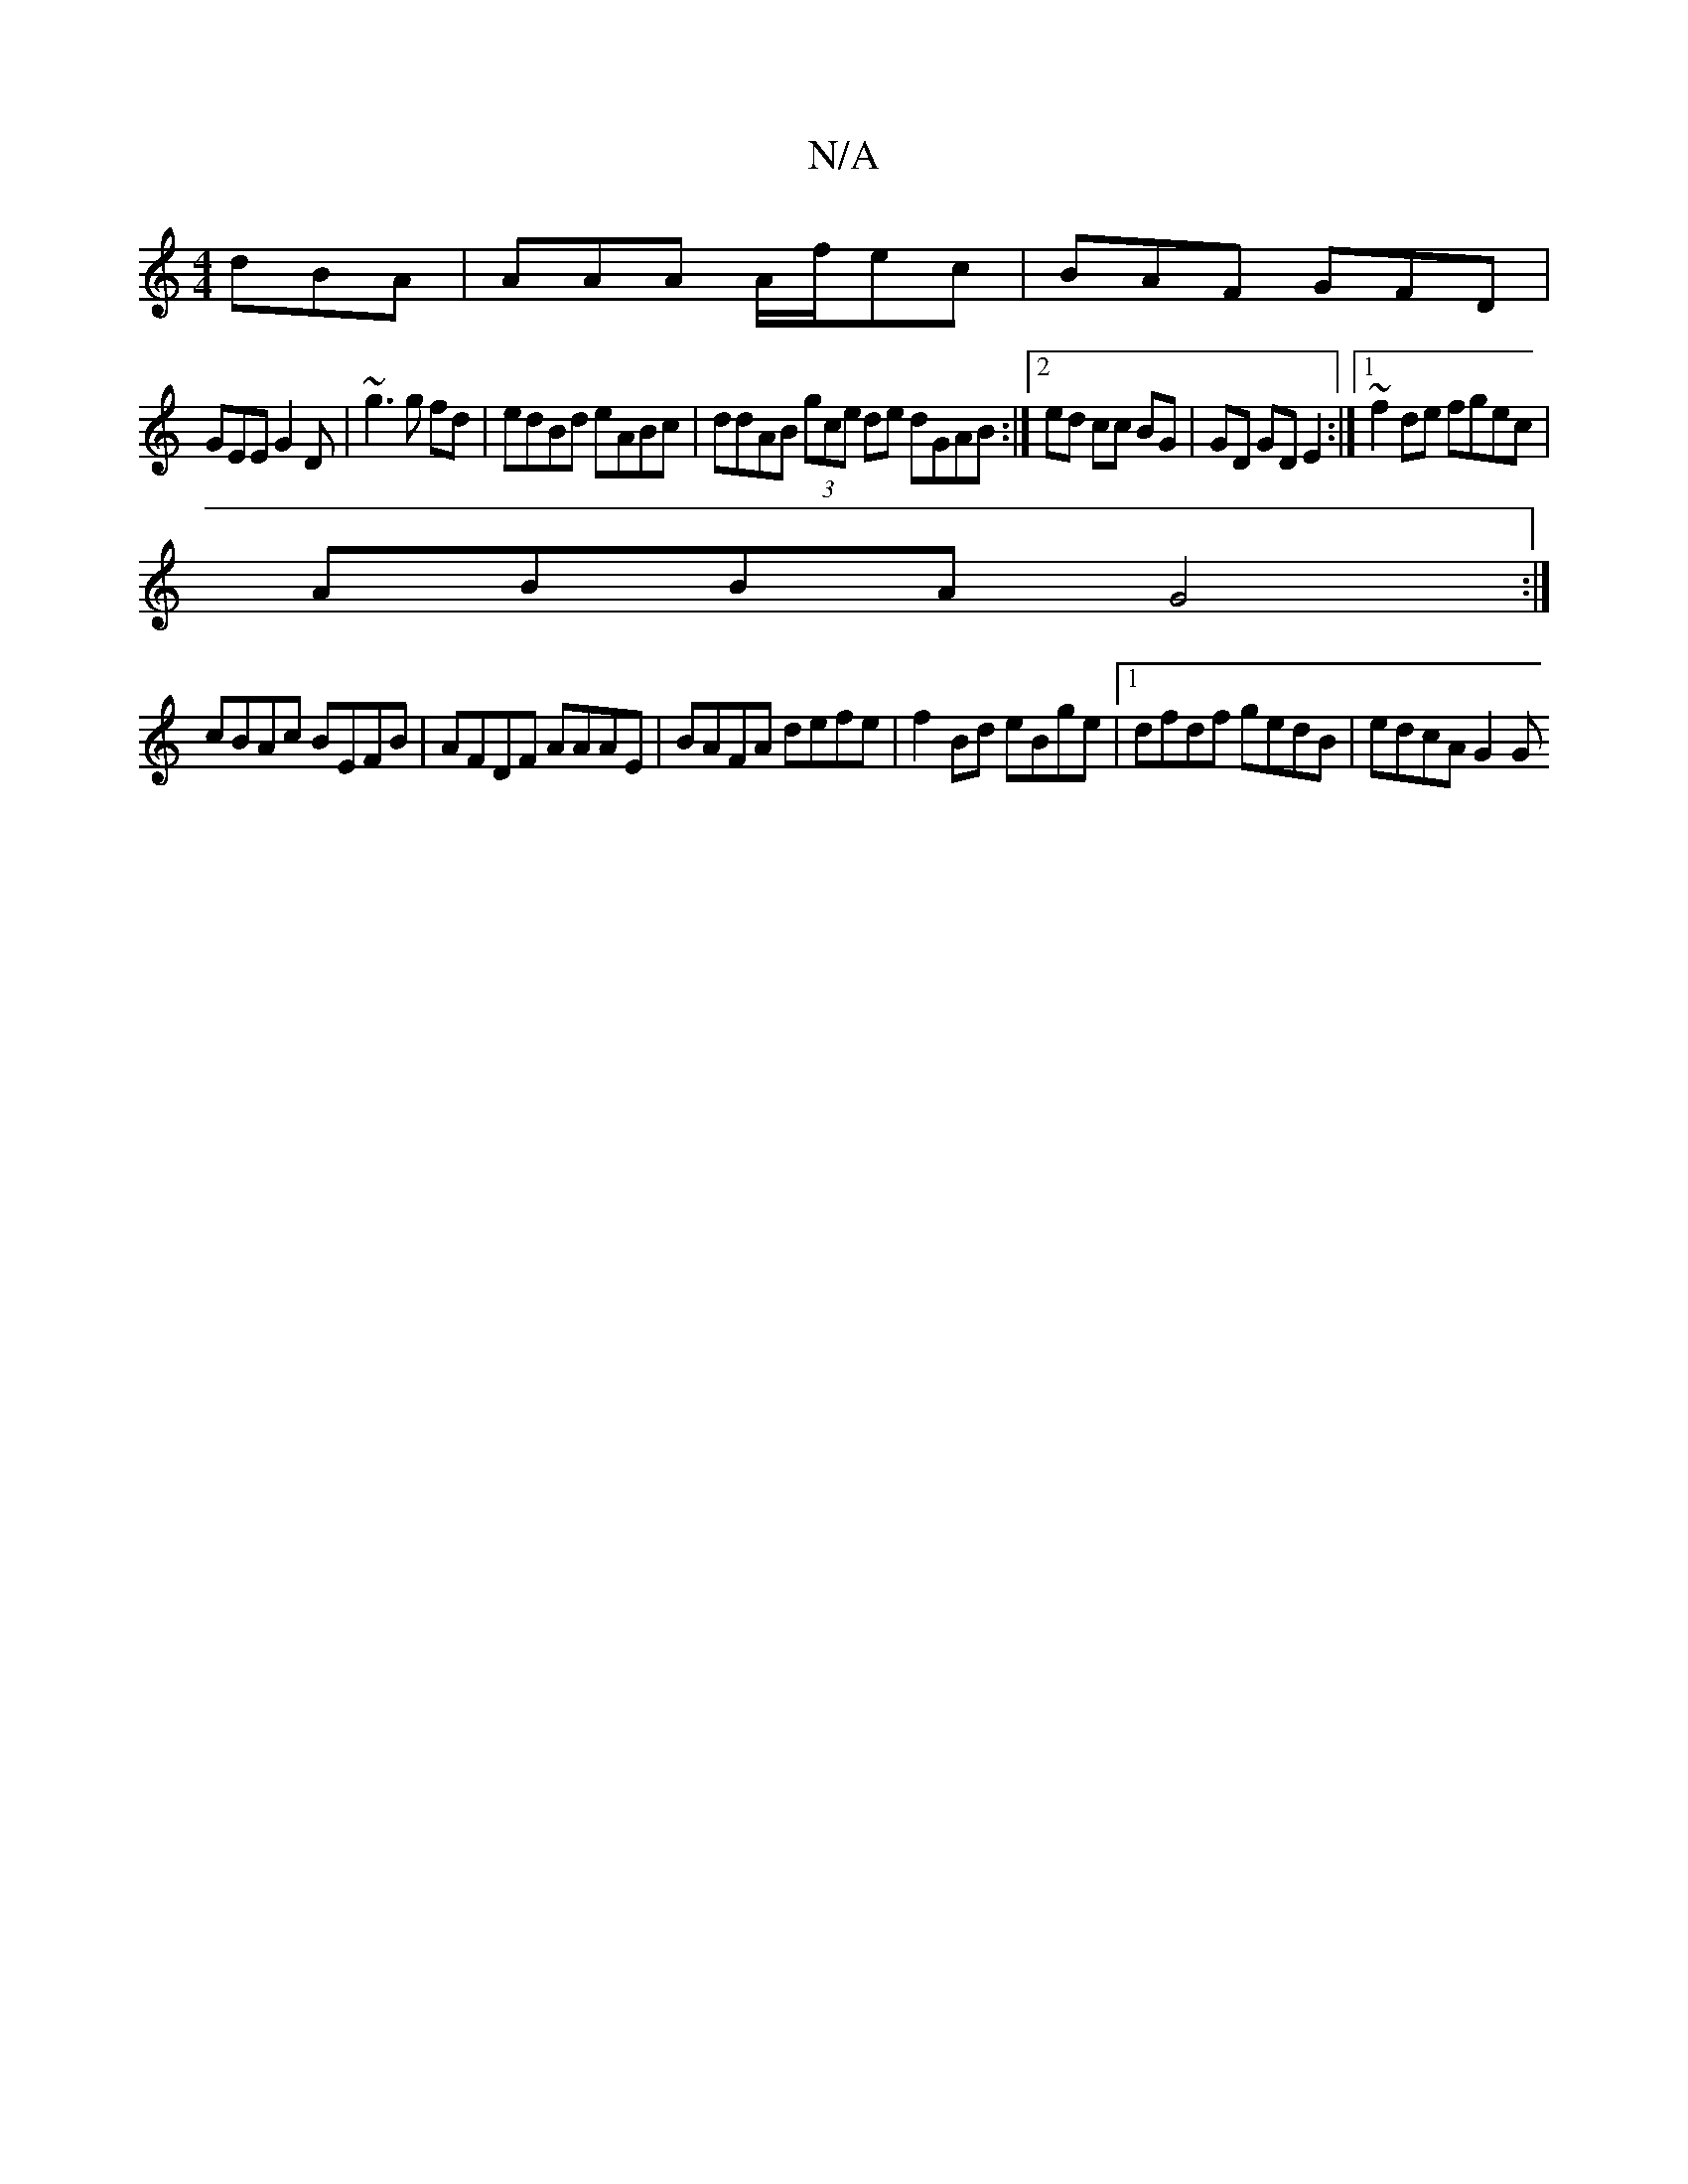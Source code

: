 X:1
T:N/A
M:4/4
R:N/A
K:Cmajor
 dBA |AAA A/f/ec | BAF GFD |
GEE G2D | ~g3 g fd | edBd eABc | ddAB (3gce de dGAB:|[2ed cc BG | GD GD E2 :|[1 ~f2de fgec |
ABBA G4 :|
cBAc BEFB | AFDF AAAE | BAFA defe | f2Bd eBge|[1 dfdf gedB|edcA G2G